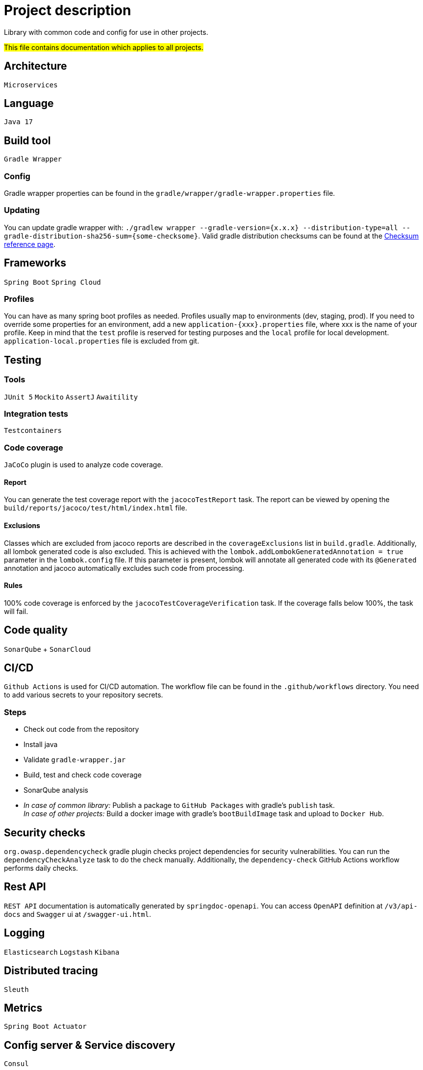 = Project description

Library with common code and config for use in other projects.

#This file contains documentation which applies to all projects.#

== Architecture
`Microservices`

== Language
`Java 17`

== Build tool
`Gradle Wrapper`

=== Config
Gradle wrapper properties can be found in the
`gradle/wrapper/gradle-wrapper.properties` file.

=== Updating
You can update gradle wrapper with: `./gradlew wrapper --gradle-version={x.x.x}
--distribution-type=all --gradle-distribution-sha256-sum={some-checksome}`.
Valid gradle distribution checksums can be found at the
https://gradle.org/release-checksums/[Checksum reference page].

== Frameworks
`Spring Boot` `Spring Cloud`

=== Profiles
You can have as many spring boot profiles as needed. Profiles usually map
to environments (dev, staging, prod). If you need to override some properties
for an environment, add a new `application-{xxx}.properties` file, where xxx is
the name of your profile. Keep in mind that the `test` profile is reserved for
testing purposes and the `local` profile for local development.
`application-local.properties` file is excluded from git.

== Testing

=== Tools
`JUnit 5` `Mockito` `AssertJ` `Awaitility`

=== Integration tests
`Testcontainers`

=== Code coverage
`JaCoCo` plugin is used to analyze code coverage.

==== Report
You can generate the test coverage report with the `jacocoTestReport`
task. The report can be viewed by opening the
`build/reports/jacoco/test/html/index.html` file.

==== Exclusions
Classes which are excluded from jacoco reports are described in the
`coverageExclusions` list in `build.gradle`. Additionally, all lombok
generated code is also excluded. This is achieved with the
`lombok.addLombokGeneratedAnnotation = true` parameter in the
`lombok.config` file. If this parameter is present, lombok will annotate
all generated code with its `@Generated` annotation and jacoco
automatically excludes such code from processing.

==== Rules
100% code coverage is enforced by the `jacocoTestCoverageVerification`
task. If the coverage falls below 100%, the task will fail.

== Code quality
`SonarQube` + `SonarCloud`

== CI/CD
`Github Actions` is used for CI/CD automation. The workflow file can be found
in the `.github/workflows` directory. You need to add various secrets to your
repository secrets.

=== Steps
* Check out code from the repository
* Install java
* Validate `gradle-wrapper.jar`
* Build, test and check code coverage
* SonarQube analysis
* _In case of common library:_ Publish a package to `GitHub Packages` with
gradle's `publish` task. +
_In case of other projects:_ Build a docker image with gradle's
`bootBuildImage` task and upload to `Docker Hub`.

== Security checks
`org.owasp.dependencycheck` gradle plugin checks project dependencies
for security vulnerabilities. You can run the `dependencyCheckAnalyze`
task to do the check manually. Additionally, the `dependency-check`
GitHub Actions workflow performs daily checks.

== Rest API
`REST API` documentation is automatically generated by `springdoc-openapi`.
You can access `OpenAPI` definition at `/v3/api-docs` and `Swagger` ui at
`/swagger-ui.html`.

== Logging
`Elasticsearch` `Logstash` `Kibana`

== Distributed tracing
`Sleuth`

== Metrics
`Spring Boot Actuator`

== Config server & Service discovery
`Consul`

== Messaging
`RabbitMQ`

== Caching
`Redis`

=== Redis cli

* Run `docker exec -it {container} redis-cli` to connect to redis.
* Authenticate: `auth {redis-password}`
